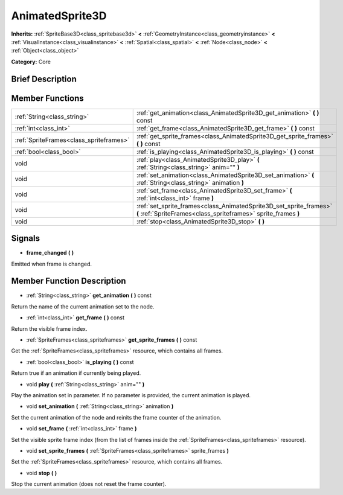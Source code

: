 .. Generated automatically by doc/tools/makerst.py in Godot's source tree.
.. DO NOT EDIT THIS FILE, but the doc/base/classes.xml source instead.

.. _class_AnimatedSprite3D:

AnimatedSprite3D
================

**Inherits:** :ref:`SpriteBase3D<class_spritebase3d>` **<** :ref:`GeometryInstance<class_geometryinstance>` **<** :ref:`VisualInstance<class_visualinstance>` **<** :ref:`Spatial<class_spatial>` **<** :ref:`Node<class_node>` **<** :ref:`Object<class_object>`

**Category:** Core

Brief Description
-----------------



Member Functions
----------------

+------------------------------------------+----------------------------------------------------------------------------------------------------------------------------------------+
| :ref:`String<class_string>`              | :ref:`get_animation<class_AnimatedSprite3D_get_animation>`  **(** **)** const                                                          |
+------------------------------------------+----------------------------------------------------------------------------------------------------------------------------------------+
| :ref:`int<class_int>`                    | :ref:`get_frame<class_AnimatedSprite3D_get_frame>`  **(** **)** const                                                                  |
+------------------------------------------+----------------------------------------------------------------------------------------------------------------------------------------+
| :ref:`SpriteFrames<class_spriteframes>`  | :ref:`get_sprite_frames<class_AnimatedSprite3D_get_sprite_frames>`  **(** **)** const                                                  |
+------------------------------------------+----------------------------------------------------------------------------------------------------------------------------------------+
| :ref:`bool<class_bool>`                  | :ref:`is_playing<class_AnimatedSprite3D_is_playing>`  **(** **)** const                                                                |
+------------------------------------------+----------------------------------------------------------------------------------------------------------------------------------------+
| void                                     | :ref:`play<class_AnimatedSprite3D_play>`  **(** :ref:`String<class_string>` anim=""  **)**                                             |
+------------------------------------------+----------------------------------------------------------------------------------------------------------------------------------------+
| void                                     | :ref:`set_animation<class_AnimatedSprite3D_set_animation>`  **(** :ref:`String<class_string>` animation  **)**                         |
+------------------------------------------+----------------------------------------------------------------------------------------------------------------------------------------+
| void                                     | :ref:`set_frame<class_AnimatedSprite3D_set_frame>`  **(** :ref:`int<class_int>` frame  **)**                                           |
+------------------------------------------+----------------------------------------------------------------------------------------------------------------------------------------+
| void                                     | :ref:`set_sprite_frames<class_AnimatedSprite3D_set_sprite_frames>`  **(** :ref:`SpriteFrames<class_spriteframes>` sprite_frames  **)** |
+------------------------------------------+----------------------------------------------------------------------------------------------------------------------------------------+
| void                                     | :ref:`stop<class_AnimatedSprite3D_stop>`  **(** **)**                                                                                  |
+------------------------------------------+----------------------------------------------------------------------------------------------------------------------------------------+

Signals
-------

-  **frame_changed**  **(** **)**
Emitted when frame is changed.


Member Function Description
---------------------------

.. _class_AnimatedSprite3D_get_animation:

- :ref:`String<class_string>`  **get_animation**  **(** **)** const

Return the name of the current animation set to the node.

.. _class_AnimatedSprite3D_get_frame:

- :ref:`int<class_int>`  **get_frame**  **(** **)** const

Return the visible frame index.

.. _class_AnimatedSprite3D_get_sprite_frames:

- :ref:`SpriteFrames<class_spriteframes>`  **get_sprite_frames**  **(** **)** const

Get the :ref:`SpriteFrames<class_spriteframes>` resource, which contains all frames.

.. _class_AnimatedSprite3D_is_playing:

- :ref:`bool<class_bool>`  **is_playing**  **(** **)** const

Return true if an animation if currently being played.

.. _class_AnimatedSprite3D_play:

- void  **play**  **(** :ref:`String<class_string>` anim=""  **)**

Play the animation set in parameter. If no parameter is provided, the current animation is played.

.. _class_AnimatedSprite3D_set_animation:

- void  **set_animation**  **(** :ref:`String<class_string>` animation  **)**

Set the current animation of the node and reinits the frame counter of the animation.

.. _class_AnimatedSprite3D_set_frame:

- void  **set_frame**  **(** :ref:`int<class_int>` frame  **)**

Set the visible sprite frame index (from the list of frames inside the :ref:`SpriteFrames<class_spriteframes>` resource).

.. _class_AnimatedSprite3D_set_sprite_frames:

- void  **set_sprite_frames**  **(** :ref:`SpriteFrames<class_spriteframes>` sprite_frames  **)**

Set the :ref:`SpriteFrames<class_spriteframes>` resource, which contains all frames.

.. _class_AnimatedSprite3D_stop:

- void  **stop**  **(** **)**

Stop the current animation (does not reset the frame counter).


